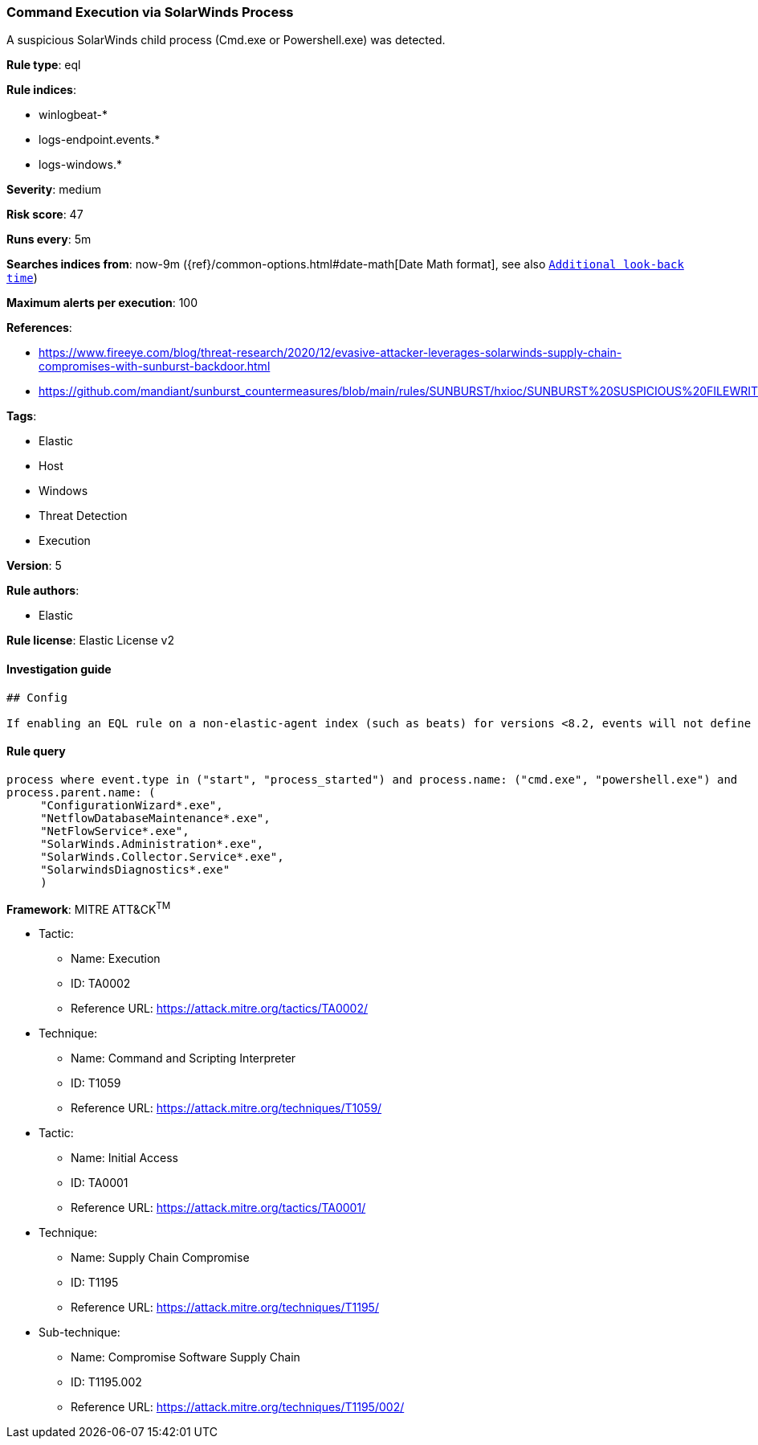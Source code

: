 [[prebuilt-rule-7-16-3-command-execution-via-solarwinds-process]]
=== Command Execution via SolarWinds Process

A suspicious SolarWinds child process (Cmd.exe or Powershell.exe) was detected.

*Rule type*: eql

*Rule indices*: 

* winlogbeat-*
* logs-endpoint.events.*
* logs-windows.*

*Severity*: medium

*Risk score*: 47

*Runs every*: 5m

*Searches indices from*: now-9m ({ref}/common-options.html#date-math[Date Math format], see also <<rule-schedule, `Additional look-back time`>>)

*Maximum alerts per execution*: 100

*References*: 

* https://www.fireeye.com/blog/threat-research/2020/12/evasive-attacker-leverages-solarwinds-supply-chain-compromises-with-sunburst-backdoor.html
* https://github.com/mandiant/sunburst_countermeasures/blob/main/rules/SUNBURST/hxioc/SUNBURST%20SUSPICIOUS%20FILEWRITES%20(METHODOLOGY).ioc

*Tags*: 

* Elastic
* Host
* Windows
* Threat Detection
* Execution

*Version*: 5

*Rule authors*: 

* Elastic

*Rule license*: Elastic License v2


==== Investigation guide


[source, markdown]
----------------------------------
## Config

If enabling an EQL rule on a non-elastic-agent index (such as beats) for versions <8.2, events will not define `event.ingested` and default fallback for EQL rules was not added until 8.2, so you will need to add a custom pipeline to populate `event.ingested` to @timestamp for this rule to work.

----------------------------------

==== Rule query


[source, js]
----------------------------------
process where event.type in ("start", "process_started") and process.name: ("cmd.exe", "powershell.exe") and
process.parent.name: (
     "ConfigurationWizard*.exe",
     "NetflowDatabaseMaintenance*.exe",
     "NetFlowService*.exe",
     "SolarWinds.Administration*.exe",
     "SolarWinds.Collector.Service*.exe",
     "SolarwindsDiagnostics*.exe"
     )

----------------------------------

*Framework*: MITRE ATT&CK^TM^

* Tactic:
** Name: Execution
** ID: TA0002
** Reference URL: https://attack.mitre.org/tactics/TA0002/
* Technique:
** Name: Command and Scripting Interpreter
** ID: T1059
** Reference URL: https://attack.mitre.org/techniques/T1059/
* Tactic:
** Name: Initial Access
** ID: TA0001
** Reference URL: https://attack.mitre.org/tactics/TA0001/
* Technique:
** Name: Supply Chain Compromise
** ID: T1195
** Reference URL: https://attack.mitre.org/techniques/T1195/
* Sub-technique:
** Name: Compromise Software Supply Chain
** ID: T1195.002
** Reference URL: https://attack.mitre.org/techniques/T1195/002/
